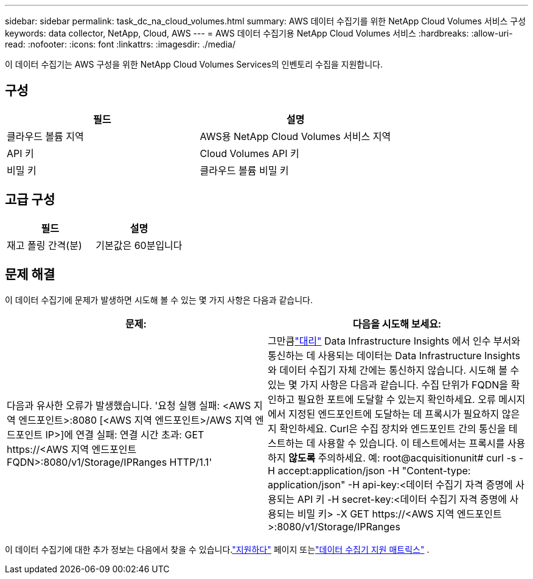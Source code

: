 ---
sidebar: sidebar 
permalink: task_dc_na_cloud_volumes.html 
summary: AWS 데이터 수집기를 위한 NetApp Cloud Volumes 서비스 구성 
keywords: data collector, NetApp, Cloud, AWS 
---
= AWS 데이터 수집기용 NetApp Cloud Volumes 서비스
:hardbreaks:
:allow-uri-read: 
:nofooter: 
:icons: font
:linkattrs: 
:imagesdir: ./media/


[role="lead"]
이 데이터 수집기는 AWS 구성을 위한 NetApp Cloud Volumes Services의 인벤토리 수집을 지원합니다.



== 구성

[cols="2*"]
|===
| 필드 | 설명 


| 클라우드 볼륨 지역 | AWS용 NetApp Cloud Volumes 서비스 지역 


| API 키 | Cloud Volumes API 키 


| 비밀 키 | 클라우드 볼륨 비밀 키 
|===


== 고급 구성

[cols="2*"]
|===
| 필드 | 설명 


| 재고 폴링 간격(분) | 기본값은 60분입니다 
|===


== 문제 해결

이 데이터 수집기에 문제가 발생하면 시도해 볼 수 있는 몇 가지 사항은 다음과 같습니다.

[cols="2*"]
|===
| 문제: | 다음을 시도해 보세요: 


| 다음과 유사한 오류가 발생했습니다. '요청 실행 실패: <AWS 지역 엔드포인트>:8080 [<AWS 지역 엔드포인트>/AWS 지역 엔드포인트 IP>]에 연결 실패: 연결 시간 초과: GET \https://<AWS 지역 엔드포인트 FQDN>:8080/v1/Storage/IPRanges HTTP/1.1' | 그만큼link:task_configure_acquisition_unit.html#proxy-configuration-2["대리"] Data Infrastructure Insights 에서 인수 부서와 통신하는 데 사용되는 데이터는 Data Infrastructure Insights 와 데이터 수집기 ​​자체 간에는 통신하지 않습니다.  시도해 볼 수 있는 몇 가지 사항은 다음과 같습니다. 수집 단위가 FQDN을 확인하고 필요한 포트에 도달할 수 있는지 확인하세요.  오류 메시지에서 지정된 엔드포인트에 도달하는 데 프록시가 필요하지 않은지 확인하세요.  Curl은 수집 장치와 엔드포인트 간의 통신을 테스트하는 데 사용할 수 있습니다.  이 테스트에서는 프록시를 사용하지 *않도록* 주의하세요.  예: root@acquisitionunit# curl -s -H accept:application/json -H "Content-type: application/json" -H api-key:<데이터 수집기 ​​자격 증명에 사용되는 API 키 -H secret-key:<데이터 수집기 ​​자격 증명에 사용되는 비밀 키> -X GET \https://<AWS 지역 엔드포인트>:8080/v1/Storage/IPRanges 
|===
이 데이터 수집기에 대한 추가 정보는 다음에서 찾을 수 있습니다.link:concept_requesting_support.html["지원하다"] 페이지 또는link:reference_data_collector_support_matrix.html["데이터 수집기 지원 매트릭스"] .
